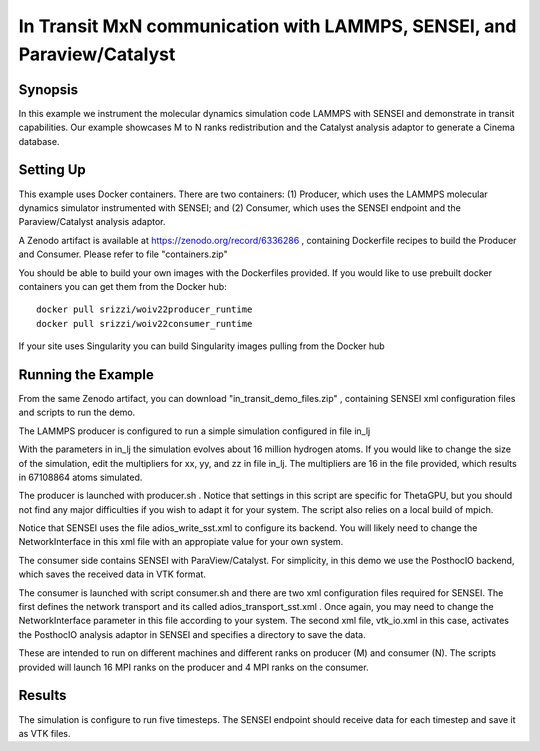 .. _example_intransit:

In Transit MxN communication with LAMMPS, SENSEI, and Paraview/Catalyst
=======================================================================

Synopsis
########

In this example we instrument the molecular dynamics simulation code LAMMPS with SENSEI and demonstrate in transit capabilities. Our example showcases M to N ranks redistribution and the Catalyst analysis adaptor to generate a Cinema database.

Setting Up
##########

This example uses Docker containers. There are two containers: (1) Producer, which uses the LAMMPS molecular dynamics simulator instrumented with SENSEI; and (2) Consumer, which uses the SENSEI endpoint and the Paraview/Catalyst analysis adaptor. 

A Zenodo artifact is available at https://zenodo.org/record/6336286 , containing Dockerfile recipes to build the Producer and Consumer. Please refer to file "containers.zip"

You should be able to build your own images with the Dockerfiles provided. If you would like to use prebuilt docker containers you can get them from the Docker hub:

.. highlight:: shell

::

   docker pull srizzi/woiv22producer_runtime
   docker pull srizzi/woiv22consumer_runtime

If your site uses Singularity you can build Singularity images pulling from the Docker hub

Running the Example
###################

From the same Zenodo artifact, you can download "in_transit_demo_files.zip" , containing SENSEI xml configuration files and scripts to run the demo.

The LAMMPS producer is configured to run a simple simulation configured in file in_lj

With the parameters in in_lj the simulation evolves about 16 million hydrogen atoms. If you would like to change the size of the simulation, edit the multipliers for xx, yy, and zz in file in_lj. The multipliers are 16 in the file provided, which results in 67108864 atoms simulated.

The producer is launched with producer.sh . Notice that settings in this script are specific for ThetaGPU, but you should not find any major difficulties if you wish to adapt it for your system. The script also relies on a local build of mpich.

Notice that SENSEI uses the file adios_write_sst.xml to configure its backend. You will likely need to change the NetworkInterface in this xml file with an appropiate value for your own system.

The consumer side contains SENSEI with ParaView/Catalyst. For simplicity, in this demo we use the PosthocIO backend, which saves the received data in VTK format.

The consumer is launched with script consumer.sh and there are two xml configuration files required for SENSEI. The first defines the network transport and its called adios_transport_sst.xml . Once again, you may need to change the NetworkInterface parameter in this file according to your system.
The second xml file, vtk_io.xml in this case, activates the PosthocIO analysis adaptor in SENSEI and specifies a directory to save the data.

These are intended to run on different machines and different ranks on producer (M) and consumer (N). The scripts provided will launch 16 MPI ranks on the producer and 4 MPI ranks on the consumer.

Results
#######

The simulation is configure to run five timesteps. The SENSEI endpoint should receive data for each timestep and save it as VTK files. 
